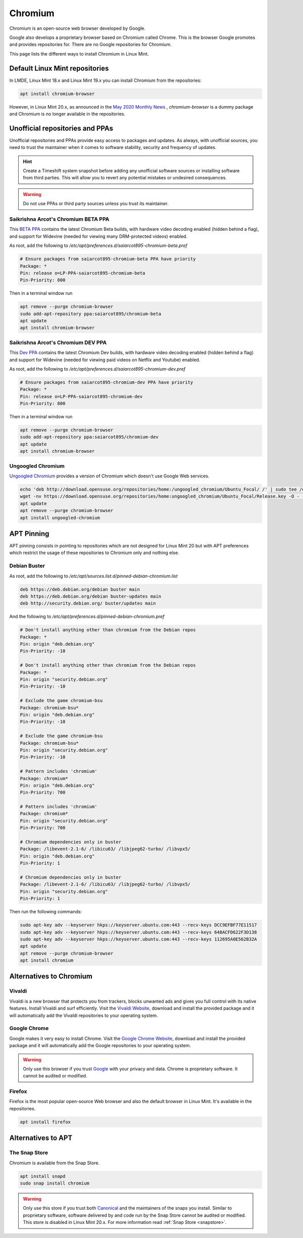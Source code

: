 ########
Chromium
########

Chromium is an open-source web browser developed by Google.

Google also develops a proprietary browser based on Chromium called Chrome. This is the browser Google promotes and provides repositories for. There are no Google repositories for Chromium.

This page lists the different ways to install Chromium in Linux Mint.

.. _extensions: http://www.sphinx-doc.org/en/master/ext/builtins.html#builtin-sphinx-extensions

Default Linux Mint repositories
===============================

In LMDE, Linux Mint 18.x and Linux Mint 19.x you can install Chromium from the repositories:

.. code-block:: bash

    apt install chromium-browser

However, in Linux Mint 20.x, as announced in the `May 2020 Monthly News <https://blog.linuxmint.com/?p=3906>`_ , `chromium-browser` is a dummy package and Chromium is no longer available in the repositories.

Unofficial repositories and PPAs
================================

Unofficial repositories and PPAs provide easy access to packages and updates. As always, with unofficial sources, you need to trust the maintainer when it comes to software stability, security and frequency of updates.

.. hint::

	Create a Timeshift system snapshot before adding any unofficial software sources or installing software from third parties. This will allow you to revert any potential mistakes or undesired consequences.

.. warning::

	Do not use PPAs or third party sources unless you trust its maintainer.

Saikrishna Arcot's Chromium BETA PPA
------------------------------------

This `BETA PPA <https://launchpad.net/~saiarcot895/+archive/ubuntu/chromium-beta>`_ contains the latest Chromium Beta builds, with hardware video decoding enabled (hidden behind a flag), and support for Widevine (needed for viewing many DRM-protected videos) enabled.

As root, add the following to `/etc/apt/preferences.d/saiarcot895-chromium-beta.pref`

.. code-block:: text

	# Ensure packages from saiarcot895-chromium-beta PPA have priority
	Package: *
	Pin: release o=LP-PPA-saiarcot895-chromium-beta
	Pin-Priority: 800

Then in a terminal window run

.. code-block:: bash

	apt remove --purge chromium-browser
	sudo add-apt-repository ppa:saiarcot895/chromium-beta
	apt update
	apt install chromium-browser

Saikrishna Arcot's Chromium DEV PPA
-----------------------------------

This `Dev PPA <https://launchpad.net/~saiarcot895/+archive/ubuntu/chromium-dev>`_ contains the latest Chromium Dev builds, with hardware video decoding enabled (hidden behind a flag) and support for Widevine (needed for viewing paid videos on Netflix and Youtube) enabled.

As root, add the following to `/etc/apt/preferences.d/saiarcot895-chromium-dev.pref`

.. code-block:: text

	# Ensure packages from saiarcot895-chromium-dev PPA have priority
	Package: *
	Pin: release o=LP-PPA-saiarcot895-chromium-dev
	Pin-Priority: 800

Then in a terminal window run

.. code-block:: bash

	apt remove --purge chromium-browser
	sudo add-apt-repository ppa:saiarcot895/chromium-dev
	apt update
	apt install chromium-browser

Ungoogled Chromium
------------------

`Ungoogled Chromium <https://github.com/Eloston/ungoogled-chromium>`_ provides a version of Chromium which doesn't use Google Web services.

.. code-block:: bash

	echo 'deb http://download.opensuse.org/repositories/home:/ungoogled_chromium/Ubuntu_Focal/ /' | sudo tee /etc/apt/sources.list.d/home:ungoogled_chromium.list
	wget -nv https://download.opensuse.org/repositories/home:ungoogled_chromium/Ubuntu_Focal/Release.key -O - | sudo apt-key add -
	apt update
	apt remove --purge chromium-browser
	apt install ungoogled-chromium

APT Pinning
===========

APT pinning consists in pointing to repositories which are not designed for Linux Mint 20 but with APT preferences which restrict the usage of these repositories to Chromium only and nothing else.

Debian Buster
-------------

As root, add the following to `/etc/apt/sources.list.d/pinned-debian-chromium.list`

.. code-block:: text

	deb https://deb.debian.org/debian buster main
	deb https://deb.debian.org/debian buster-updates main
	deb http://security.debian.org/ buster/updates main

And the following to `/etc/apt/preferences.d/pinned-debian-chromium.pref`

.. code-block:: text

	# Don't install anything other than chromium from the Debian repos
	Package: *
	Pin: origin "deb.debian.org"
	Pin-Priority: -10

	# Don't install anything other than chromium from the Debian repos
	Package: *
	Pin: origin "security.debian.org"
	Pin-Priority: -10

	# Exclude the game chromium-bsu
	Package: chromium-bsu*
	Pin: origin "deb.debian.org"
	Pin-Priority: -10

	# Exclude the game chromium-bsu
	Package: chromium-bsu*
	Pin: origin "security.debian.org"
	Pin-Priority: -10

	# Pattern includes 'chromium'
	Package: chromium*
	Pin: origin "deb.debian.org"
	Pin-Priority: 700

	# Pattern includes 'chromium'
	Package: chromium*
	Pin: origin "security.debian.org"
	Pin-Priority: 700

	# Chromium dependencies only in buster
	Package: /libevent-2.1-6/ /libicu63/ /libjpeg62-turbo/ /libvpx5/
	Pin: origin "deb.debian.org"
	Pin-Priority: 1

	# Chromium dependencies only in buster
	Package: /libevent-2.1-6/ /libicu63/ /libjpeg62-turbo/ /libvpx5/
	Pin: origin "security.debian.org"
	Pin-Priority: 1

Then run the following commands:

.. code-block:: bash

	sudo apt-key adv --keyserver hkps://keyserver.ubuntu.com:443 --recv-keys DCC9EFBF77E11517
	sudo apt-key adv --keyserver hkps://keyserver.ubuntu.com:443 --recv-keys 648ACFD622F3D138
	sudo apt-key adv --keyserver hkps://keyserver.ubuntu.com:443 --recv-keys 112695A0E562B32A
	apt update
	apt remove --purge chromium-browser
	apt install chromium

Alternatives to Chromium
========================

Vivaldi
-------

Vivaldi is a new browser that protects you from trackers, blocks unwanted ads and gives you full control with its native features. Install Vivaldi and surf efficiently. Visit the `Vivaldi Website <https://vivaldi.com/>`_, download and install the provided package and it will automatically add the Vivaldi repositories to your operating system.

Google Chrome
-------------

Google makes it very easy to install Chrome. Visit the `Google Chrome Website <https://www.google.com/chrome/>`_, download and install the provided package and it will automatically add the Google repositories to your operating system.

.. warning::

	Only use this browser if you trust `Google <https://google.com>`_ with your privacy and data. Chrome is proprietary software. It cannot be audited or modified.

Firefox
-------

Firefox is the most popular open-source Web browser and also the default browser in Linux Mint. It's available in the repositories.

.. code-block:: bash

	apt install firefox

Alternatives to APT
===================

The Snap Store
--------------

Chromium is available from the Snap Store.

.. code-block:: bash

	apt install snapd
	sudo snap install chromium

.. warning::

	Only use this store if you trust both `Canonical <https://canonical.com>`_ and the maintainers of the snaps you install. Similar to proprietary software, software delivered by and code run by the Snap Store cannot be audited or modified. This store is disabled in Linux Mint 20.x. For more information read :ref:`Snap Store <snapstore>`.
